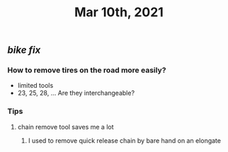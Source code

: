 #+TITLE: Mar 10th, 2021

** [[bike fix]]
*** How to remove tires on the road more easily?
- limited tools
- 23, 25, 28, ... Are they interchangeable?
*** Tips
**** chain remove tool saves me a lot
***** I used  to remove quick release chain by bare hand on an elongate
